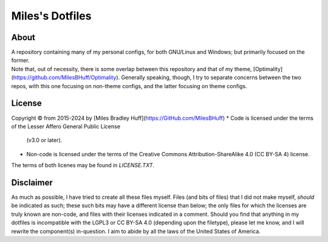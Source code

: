 Miles's Dotfiles
================================================================================

About
--------------------------------------------------------------------------------
| A repository containing many of my personal configs, for both GNU/Linux and
  Windows; but primarily focused on the former.

| Note that, out of necessity, there is some overlap between this repository and
  that of my theme, [Optimality](https://github.com/MilesBHuff/Optimality).
  Generally speaking, though, I try to separate concerns between the two repos,
  with this one focusing on non-theme configs, and the latter focusing on theme
  configs.

License
--------------------------------------------------------------------------------
Copyright © from 2015-2024 by [Miles Bradley Huff](https://GitHub.com/MilesBHuff)
* Code is licensed under the terms of the Lesser Affero General Public License
  (v3.0 or later).
* Non-code is licensed under the terms of the Creative Commons Attribution-ShareAlike 4.0 (CC
  BY-SA 4) license.
| The terms of both licenes may be found in `LICENSE.TXT`.

Disclaimer
--------------------------------------------------------------------------------
| As much as possible, I have tried to create all these files myself. Files (and
  bits of files) that I did not make myself, *should* be indicated as such;
  these such bits may have a different license than below; the only files for
  which the licenses are truly known are non-code, and files with their licenses
  indicated in a comment.   Should you find that anything in my dotfiles is
  incompatible with the LGPL3 or CC BY-SA 4.0 (depending upon the filetype),
  please let me know, and I will rewrite the component(s) in-question.  I aim
  to abide by all the laws of the United States of America.
